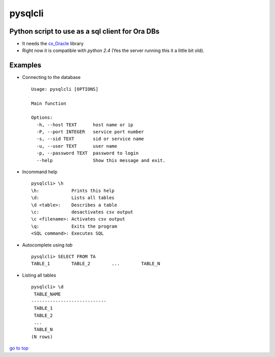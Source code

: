 pysqlcli
========

.. _top:

Python script to use as a sql client for **Ora** DBs
----------------------------------------------------

+ It needs the `cx_Oracle`_ library
+ Right now it is compatible with `python 2.4` (Yes the server running this it a little bit old).

.. _`cx_Oracle`: https://oracle.github.io/python-cx_Oracle/

Examples
--------
+ Connecting to the database ::

   Usage: pysqlcli [OPTIONS]
   
   Main function
   
   Options:
     -h, --host TEXT      host name or ip
     -P, --port INTEGER   service port number
     -s, --sid TEXT       sid or service name
     -u, --user TEXT      user name
     -p, --password TEXT  password to login
     --help               Show this message and exit.
        
+ Incommand help ::

   pysqlcli> \h
   \h:            Prints this help
   \d:            Lists all tables
   \d <table>:    Describes a table
   \c:            desactivates csv output
   \c <filename>: Activates csv output
   \q:            Exits the program
   <SQL command>: Executes SQL

+ Autocomplete using `tab` ::

   pysqlcli> SELECT FROM TA
   TABLE_1        TABLE_2        ...        TABLE_N

+ Listing all tables ::

   pysqlcli> \d
    TABLE_NAME                
   ----------------------------
    TABLE_1                
    TABLE_2    
    ...          
    TABLE_N
   (N rows)

`go to top <pysqlcli_>`_
